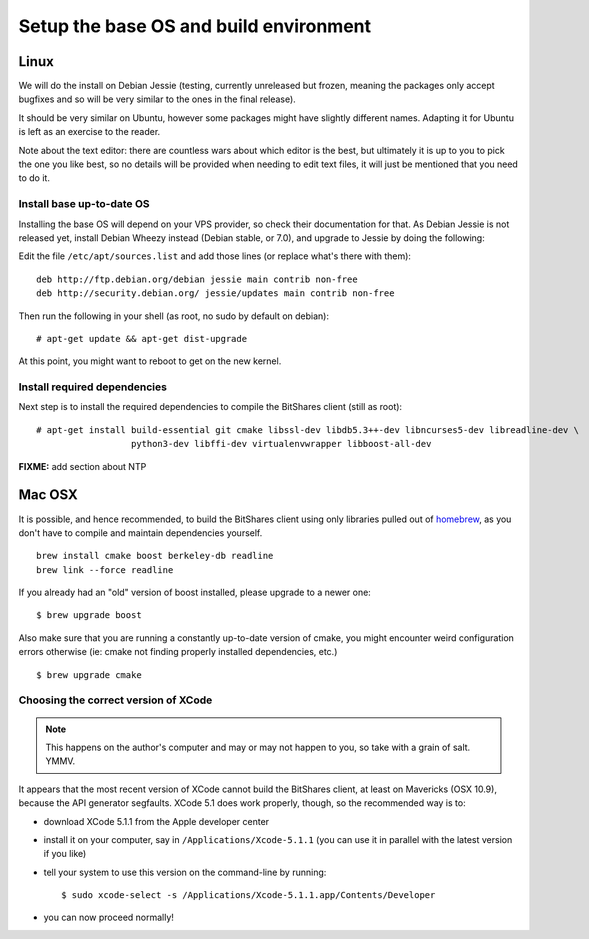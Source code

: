 
Setup the base OS and build environment
=======================================

Linux
-----

We will do the install on Debian Jessie (testing, currently unreleased but
frozen, meaning the packages only accept bugfixes and so will be very similar
to the ones in the final release).

It should be very similar on Ubuntu, however some packages might have slightly
different names. Adapting it for Ubuntu is left as an exercise to the reader.

Note about the text editor: there are countless wars about which editor is the
best, but ultimately it is up to you to pick the one you like best, so no details
will be provided when needing to edit text files, it will just be mentioned that
you need to do it.

Install base up-to-date OS
~~~~~~~~~~~~~~~~~~~~~~~~~~

Installing the base OS will depend on your VPS provider, so check their
documentation for that. As Debian Jessie is not released yet, install
Debian Wheezy instead (Debian stable, or 7.0), and upgrade to Jessie by
doing the following:

Edit the file ``/etc/apt/sources.list`` and add those lines (or replace
what's there with them)::


    deb http://ftp.debian.org/debian jessie main contrib non-free
    deb http://security.debian.org/ jessie/updates main contrib non-free


Then run the following in your shell (as root, no sudo by default on debian)::

    # apt-get update && apt-get dist-upgrade

At this point, you might want to reboot to get on the new kernel.


Install required dependencies
~~~~~~~~~~~~~~~~~~~~~~~~~~~~~

Next step is to install the required dependencies to compile the BitShares
client (still as root)::

    # apt-get install build-essential git cmake libssl-dev libdb5.3++-dev libncurses5-dev libreadline-dev \
                      python3-dev libffi-dev virtualenvwrapper libboost-all-dev

**FIXME:** add section about NTP


Mac OSX
-------

It is possible, and hence recommended, to build the BitShares client using only
libraries pulled out of `homebrew`_, as you don't have to compile and maintain
dependencies yourself.

::

    brew install cmake boost berkeley-db readline
    brew link --force readline

If you already had an "old" version of boost installed, please upgrade to a
newer one::

    $ brew upgrade boost

Also make sure that you are running a constantly up-to-date version of cmake,
you might encounter weird configuration errors otherwise (ie: cmake not finding
properly installed dependencies, etc.)

::

    $ brew upgrade cmake

Choosing the correct version of XCode
~~~~~~~~~~~~~~~~~~~~~~~~~~~~~~~~~~~~~

.. note:: This happens on the author's computer and may or may not happen to you,
          so take with a grain of salt. YMMV.

It appears that the most recent version of XCode cannot build the BitShares client,
at least on Mavericks (OSX 10.9), because the API generator segfaults.
XCode 5.1 does work properly, though, so the recommended way is to:

- download XCode 5.1.1 from the Apple developer center
- install it on your computer, say in ``/Applications/Xcode-5.1.1``
  (you can use it in parallel with the latest version if you like)
- tell your system to use this version on the command-line by running::

      $ sudo xcode-select -s /Applications/Xcode-5.1.1.app/Contents/Developer

- you can now proceed normally!


.. _homebrew: http://brew.sh/

